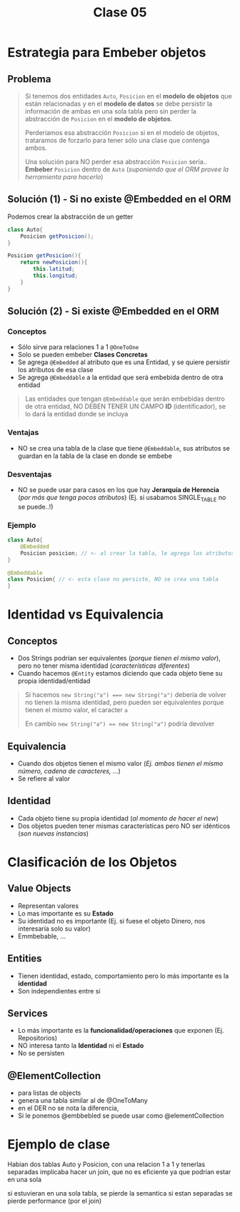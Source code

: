 #+TITLE: Clase 05
* Estrategia para Embeber objetos
** Problema
   #+BEGIN_QUOTE
   Si tenemos dos entidades ~Auto~, ~Posicion~ en el *modelo de objetos* que están relacionadas
   y en el *modelo de datos* se debe persistir la información de ambas en una sola tabla
   pero sin perder la abstracción de ~Posicion~ en el *modelo de objetos*.
   
   Perderiamos esa abstracción ~Posicion~ si en el modelo de objetos, trataramos de forzarlo
   para tener sólo una clase que contenga ambos.

   Una solución para NO perder esa abstracción ~Posicion~ sería..
   *Embeber* ~Posicion~ dentro de ~Auto~ (/suponiendo que el ORM provee la herramienta para hacerlo/)
   #+END_QUOTE
** Solución (1) - Si no existe @Embedded en el ORM
   Podemos crear la abstracción de un getter
   
  #+BEGIN_SRC java
    class Auto{
        Posicion getPosicion();
    }
    
    Posicion getPosicion(){
        return newPosicion(){
            this.latitud;
            this.longitud;
        }
    }
  #+END_SRC
** Solución (2) - Si existe @Embedded en el ORM
*** Conceptos
   - Sólo sirve para relaciones 1 a 1 ~@OneToOne~
   - Solo se pueden embeber *Clases Concretas*
   - Se agrega ~@Embedded~ al atributo que es una Entidad, y se quiere persistir los atributos de esa clase
   - Se agrega ~@Embeddable~ a la entidad que será embebida dentro de otra entidad

   #+BEGIN_QUOTE
   Las entidades que tengan ~@Embeddable~ que serán embebidas dentro de otra entidad,
   NO DEBEN TENER UN CAMPO *ID* (identificador),
   se lo dará la entidad donde se incluya
   #+END_QUOTE
*** Ventajas
   - NO se crea una tabla de la clase que tiene ~@Embeddable~, sus atributos se guardan en la tabla de la clase en donde se embebe
*** Desventajas
   - NO se puede usar para casos en los que hay *Jerarquía de Herencia* (/por más que tenga pocos atributos/)
     (Ej. si usabamos SINGLE_TABLE no se puede..!)
*** Ejemplo
  #+BEGIN_SRC java
    class Auto{
        @Embedded
        Posicion posicion; // <- al crear la tabla, le agrega los atributos de la clase Posicion
    }

    @Embeddable
    class Posicion{ // <- esta clase no persiste, NO se crea una tabla
    }
  #+END_SRC
* Identidad vs Equivalencia
** Conceptos
  - Dos Strings podrían ser equivalentes (/porque tienen el mismo valor/), pero no tener misma identidad (/características diferentes/)
  - Cuando hacemos ~@Entity~ estamos diciendo que cada objeto tiene su propia identidad/entidad

  #+BEGIN_QUOTE
   Si hacemos ~new String("a") === new String("a")~ debería de volver 
   no tienen la misma identidad, pero pueden ser equivalentes porque tienen el mismo valor,
   el caracter ~a~

   En cambio ~new String("a") == new String("a")~ podría devolver
  #+END_QUOTE
** Equivalencia
   - Cuando dos objetos tienen el mismo valor (/Ej. ambos tienen el mismo número, cadena de caracteres, .../)
   - Se refiere al valor
** Identidad
  - Cada objeto tiene su propia identidad (/al momento de hacer el new/)
  - Dos objetos pueden tener mismas características pero NO ser idénticos (/son nuevas instancias/)
* Clasificación de los Objetos
** Value Objects
   - Representan valores
   - Lo mas importante es su *Estado*
   - Su identidad no es importante (Ej. si fuese el objeto Dinero, nos interesaría solo su valor)
   - Emmbebable, ...
** Entities
   - Tienen identidad, estado, comportamiento pero lo más importante es la *identidad*
   - Son independientes entre si
** Services
   - Lo más importante es la *funcionalidad/operaciones* que exponen (Ej. Repositorios)
   - NO interesa tanto la *Identidad* ni el *Estado*
   - No se persisten
** @ElementCollection
   - para listas de objects
   - genera una tabla similar al de @OneToMany
   - en el DER no se nota la diferencia,
   - Si le ponemos @embbebled se puede usar como @elementCollection

   #+BEGIN_COMMENT
   Para lista de enums,numeros,strings,emmbebable,... estos representan valores
   y se puede usar @ElementCollection

   sirve para @OneToOne, pero NO para @OneToMany ó @ManyToOne
   
   Si le ponemos @entity sólo se puede usar @ManyToOne @OneToOne @OneToOne
   #+END_COMMENT
* Ejemplo de clase
  Habian dos tablas Auto y Posicion, con una relacion 1 a 1
  y tenerlas separadas implicaba hacer un join, que no es eficiente
  ya que podrian estar en una sola

  si estuvieran en una sola tabla, se pierde la semantica
  si estan separadas se pierde performance (por el join)
